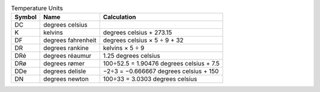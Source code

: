 .. csv-table:: Temperature Units
  :header: "Symbol", "Name", "Calculation"

  "DC", "degrees celsius"
  "K", "kelvins", "degrees celsius + 273.15"
  "DF", "degrees fahrenheit", "degrees celsius × 5 ÷ 9 + 32"
  "DR", "degrees rankine", "kelvins × 5 ÷ 9"
  "DRé", "degrees réaumur", "1.25 degrees celsius"
  "DRø", "degrees rømer", "100÷52.5 = 1.90476 degrees celsius + 7.5"
  "DDe", "degrees delisle", "−2÷3 = −0.666667 degrees celsius + 150"
  "DN", "degrees newton", "100÷33 = 3.0303 degrees celsius"

